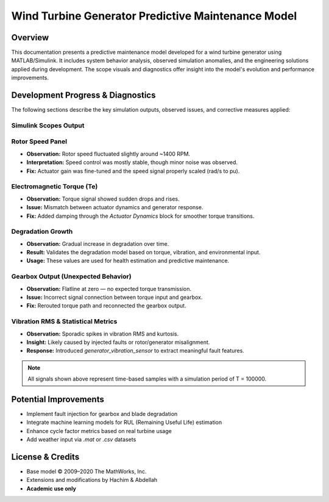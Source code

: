 Wind Turbine Generator Predictive Maintenance Model
===================================================

Overview
--------

This documentation presents a predictive maintenance model developed for a wind turbine generator using MATLAB/Simulink. It includes system behavior analysis, observed simulation anomalies, and the engineering solutions applied during development. The scope visuals and diagnostics offer insight into the model's evolution and performance improvements.

Development Progress & Diagnostics
----------------------------------

The following sections describe the key simulation outputs, observed issues, and corrective measures applied:

Simulink Scopes Output
^^^^^^^^^^^^^^^^^^^^^^

.. image:: scopes.png
   :alt: Simulation Scopes Overview
   :align: center
   :width: 600px

Rotor Speed Panel
^^^^^^^^^^^^^^^^^

- **Observation:** Rotor speed fluctuated slightly around ~1400 RPM.
- **Interpretation:** Speed control was mostly stable, though minor noise was observed.
- **Fix:** Actuator gain was fine-tuned and the speed signal properly scaled (rad/s to pu).

Electromagnetic Torque (Te)
^^^^^^^^^^^^^^^^^^^^^^^^^^^

- **Observation:** Torque signal showed sudden drops and rises.
- **Issue:** Mismatch between actuator dynamics and generator response.
- **Fix:** Added damping through the `Actuator Dynamics` block for smoother torque transitions.

Degradation Growth
^^^^^^^^^^^^^^^^^^

- **Observation:** Gradual increase in degradation over time.
- **Result:** Validates the degradation model based on torque, vibration, and environmental input.
- **Usage:** These values are used for health estimation and predictive maintenance.

Gearbox Output (Unexpected Behavior)
^^^^^^^^^^^^^^^^^^^^^^^^^^^^^^^^^^^^

- **Observation:** Flatline at zero — no expected torque transmission.
- **Issue:** Incorrect signal connection between torque input and gearbox.
- **Fix:** Rerouted torque path and reconnected the gearbox output.

Vibration RMS & Statistical Metrics
^^^^^^^^^^^^^^^^^^^^^^^^^^^^^^^^^^^

- **Observation:** Sporadic spikes in vibration RMS and kurtosis.
- **Insight:** Likely caused by injected faults or rotor/generator misalignment.
- **Response:** Introduced `generator_vibration_sensor` to extract meaningful fault features.

.. note::

   All signals shown above represent time-based samples with a simulation period of T = 100000.

Potential Improvements
----------------------

- Implement fault injection for gearbox and blade degradation
- Integrate machine learning models for RUL (Remaining Useful Life) estimation
- Enhance cycle factor metrics based on real turbine usage
- Add weather input via `.mat` or `.csv` datasets

License & Credits
-----------------

- Base model © 2009–2020 The MathWorks, Inc.
- Extensions and modifications by Hachim & Abdellah
- **Academic use only**
